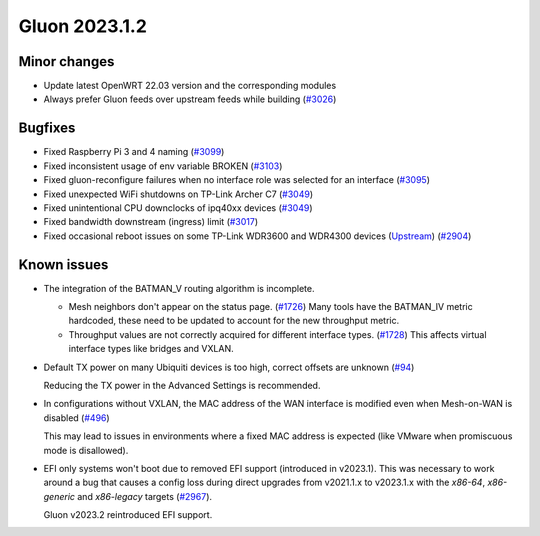 Gluon 2023.1.2
==============

Minor changes
-------------

- Update latest OpenWRT 22.03 version and the corresponding modules

- Always prefer Gluon feeds over upstream feeds while building (`#3026 <https://github.com/freifunk-gluon/gluon/pull/3026>`_)


Bugfixes
--------

- Fixed Raspberry Pi 3 and 4 naming (`#3099 <https://github.com/freifunk-gluon/gluon/issues/3099>`_)

- Fixed inconsistent usage of env variable BROKEN (`#3103 <https://github.com/freifunk-gluon/gluon/issues/3103>`_)

- Fixed gluon-reconfigure failures when no interface role was selected for an interface (`#3095 <https://github.com/freifunk-gluon/gluon/issues/3095>`_)

- Fixed unexpected WiFi shutdowns on TP-Link Archer C7 (`#3049 <https://github.com/freifunk-gluon/gluon/issues/3049>`_)

- Fixed unintentional CPU downclocks of ipq40xx devices (`#3049 <https://github.com/freifunk-gluon/gluon/issues/3049>`_)

- Fixed bandwidth downstream (ingress) limit (`#3017 <https://github.com/freifunk-gluon/gluon/issues/3017>`_)

- Fixed occasional reboot issues on some TP-Link WDR3600 and WDR4300 devices
  (`Upstream <https://github.com/openwrt/openwrt/issues/13043>`_)
  (`#2904 <https://github.com/freifunk-gluon/gluon/issues/2904>`_)


Known issues
------------

* The integration of the BATMAN_V routing algorithm is incomplete.

  - Mesh neighbors don't appear on the status page. (`#1726 <https://github.com/freifunk-gluon/gluon/issues/1726>`_)
    Many tools have the BATMAN_IV metric hardcoded, these need to be updated to account for the new throughput
    metric.
  - Throughput values are not correctly acquired for different interface types.
    (`#1728 <https://github.com/freifunk-gluon/gluon/issues/1728>`_)
    This affects virtual interface types like bridges and VXLAN.

* Default TX power on many Ubiquiti devices is too high, correct offsets are unknown
  (`#94 <https://github.com/freifunk-gluon/gluon/issues/94>`_)

  Reducing the TX power in the Advanced Settings is recommended.

* In configurations without VXLAN, the MAC address of the WAN interface is modified even when Mesh-on-WAN is disabled
  (`#496 <https://github.com/freifunk-gluon/gluon/issues/496>`_)

  This may lead to issues in environments where a fixed MAC address is expected (like VMware when promiscuous mode is disallowed).

* EFI only systems won't boot due to removed EFI support (introduced in v2023.1). This was necessary to work around a bug that
  causes a config loss during direct upgrades from v2021.1.x to v2023.1.x with the *x86-64*, *x86-generic* and *x86-legacy* targets
  (`#2967 <https://github.com/freifunk-gluon/gluon/issues/2967>`_).

  Gluon v2023.2 reintroduced EFI support.
